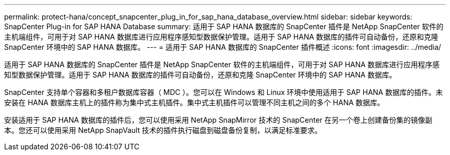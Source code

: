 ---
permalink: protect-hana/concept_snapcenter_plug_in_for_sap_hana_database_overview.html 
sidebar: sidebar 
keywords: SnapCenter Plug-in for SAP HANA Database 
summary: 适用于 SAP HANA 数据库的 SnapCenter 插件是 NetApp SnapCenter 软件的主机端组件，可用于对 SAP HANA 数据库进行应用程序感知型数据保护管理。适用于 SAP HANA 数据库的插件可自动备份，还原和克隆 SnapCenter 环境中的 SAP HANA 数据库。 
---
= 适用于 SAP HANA 数据库的 SnapCenter 插件概述
:icons: font
:imagesdir: ../media/


[role="lead"]
适用于 SAP HANA 数据库的 SnapCenter 插件是 NetApp SnapCenter 软件的主机端组件，可用于对 SAP HANA 数据库进行应用程序感知型数据保护管理。适用于 SAP HANA 数据库的插件可自动备份，还原和克隆 SnapCenter 环境中的 SAP HANA 数据库。

SnapCenter 支持单个容器和多租户数据库容器（ MDC ）。您可以在 Windows 和 Linux 环境中使用适用于 SAP HANA 数据库的插件。未安装在 HANA 数据库主机上的插件称为集中式主机插件。集中式主机插件可以管理不同主机之间的多个 HANA 数据库。

安装适用于 SAP HANA 数据库的插件后，您可以使用采用 NetApp SnapMirror 技术的 SnapCenter 在另一个卷上创建备份集的镜像副本。您还可以使用采用 NetApp SnapVault 技术的插件执行磁盘到磁盘备份复制，以满足标准要求。
